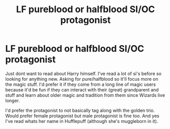#+TITLE: LF pureblood or halfblood SI/OC protagonist

* LF pureblood or halfblood SI/OC protagonist
:PROPERTIES:
:Author: tekkenjin
:Score: 18
:DateUnix: 1597504539.0
:DateShort: 2020-Aug-15
:FlairText: Request
:END:
Just dont want to read about Harry himself. I've read a lot of si's before so looking for anything new. Asking for pure/halfblood so it'll focus more on the magic stuff. I'd prefer it if they come from a long line of magic users because it'd be fun if they can interact with their (great) grandparent and stuff and learn about older magic and tradition from them since Wizards live longer.

I'd prefer the protagonist to not basically tag along with the golden trio. Would prefer female protagonist but male protagonist is fine too. And yes I've read whats her name in Hufflepuff (although she's muggleborn in it).


